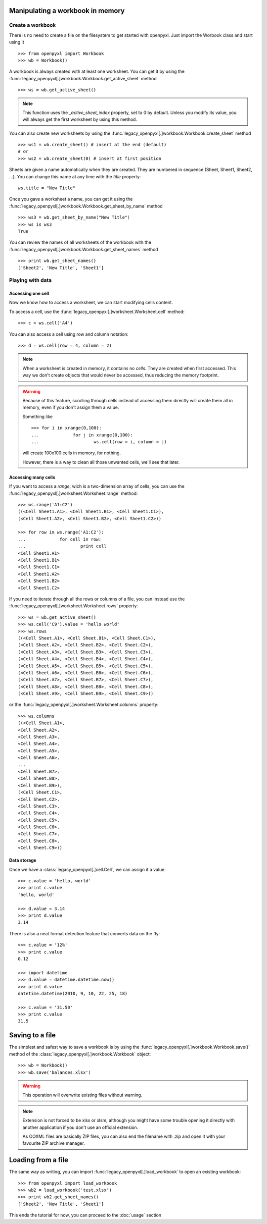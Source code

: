 Manipulating a workbook in memory
=================================
 
Create a workbook
-----------------

There is no need to create a file on the filesystem to get started with openpyxl.
Just import the Worbook class and start using it ::

	>>> from openpyxl import Workbook
	>>> wb = Workbook()
	
A workbook is always created with at least one worksheet. You can get it by 
using the :func:`legacy_openpyxl[.]workbook.Workbook.get_active_sheet` method ::

	>>> ws = wb.get_active_sheet()
	
.. note::

	This function uses the `_active_sheet_index` property, set to 0 by default.   
	Unless you modify its value, you will always get the
	first worksheet by using this method.

You can also create new worksheets by using the 
:func:`legacy_openpyxl[.]workbook.Workbook.create_sheet` method ::

	>>> ws1 = wb.create_sheet() # insert at the end (default)
	# or
	>>> ws2 = wb.create_sheet(0) # insert at first position
	
Sheets are given a name automatically when they are created. 
They are numbered in sequence (Sheet, Sheet1, Sheet2, ...).
You can change this name at any time with the `title` property::

	ws.title = "New Title"
	
Once you gave a worksheet a name, you can get it using 
the :func:`legacy_openpyxl[.]workbook.Workbook.get_sheet_by_name` method ::

	>>> ws3 = wb.get_sheet_by_name("New Title")
	>>> ws is ws3
	True
	
You can review the names of all worksheets of the workbook with the
:func:`legacy_openpyxl[.]workbook.Workbook.get_sheet_names` method ::

	>>> print wb.get_sheet_names()
	['Sheet2', 'New Title', 'Sheet1']
	

Playing with data
------------------

Accessing one cell
++++++++++++++++++

Now we know how to access a worksheet, we can start modifying cells content.

To access a cell, use the :func:`legacy_openpyxl[.]worksheet.Worksheet.cell` method::

	>>> c = ws.cell('A4')
	
You can also access a cell using row and column notation::

	>>> d = ws.cell(row = 4, column = 2)

.. note::

	When a worksheet is created in memory, it contains no `cells`. They are 
	created when first accessed. This way we don't create objects that would never
	be accessed, thus reducing the memory footprint.
	
.. warning::

	Because of this feature, scrolling through cells instead of accessing them
	directly will create them all in memory, even if you don't assign them a value.
	
	Something like ::
		
		>>> for i in xrange(0,100):
		...		for j in xrange(0,100):
		...			ws.cell(row = i, column = j)
					
	will create 100x100 cells in memory, for nothing.
	
	However, there is a way to clean all those unwanted cells, we'll see that later.
	
Accessing many cells
++++++++++++++++++++

If you want to access a `range`, wich is a two-dimension array of cells, you can use the 
:func:`legacy_openpyxl[.]worksheet.Worksheet.range` method::

	>>> ws.range('A1:C2')
	((<Cell Sheet1.A1>, <Cell Sheet1.B1>, <Cell Sheet1.C1>),
 	(<Cell Sheet1.A2>, <Cell Sheet1.B2>, <Cell Sheet1.C2>))
	  
	>>> for row in ws.range('A1:C2'):
	...		for cell in row:
	...			print cell
	<Cell Sheet1.A1>
	<Cell Sheet1.B1>
	<Cell Sheet1.C1>
	<Cell Sheet1.A2>
	<Cell Sheet1.B2>
	<Cell Sheet1.C2>

If you need to iterate through all the rows or columns of a file, you can instead use the 
:func:`legacy_openpyxl[.]worksheet.Worksheet.rows` property::

    >>> ws = wb.get_active_sheet()
    >>> ws.cell('C9').value = 'hello world'
    >>> ws.rows
    ((<Cell Sheet.A1>, <Cell Sheet.B1>, <Cell Sheet.C1>),
    (<Cell Sheet.A2>, <Cell Sheet.B2>, <Cell Sheet.C2>),
    (<Cell Sheet.A3>, <Cell Sheet.B3>, <Cell Sheet.C3>),
    (<Cell Sheet.A4>, <Cell Sheet.B4>, <Cell Sheet.C4>),
    (<Cell Sheet.A5>, <Cell Sheet.B5>, <Cell Sheet.C5>),
    (<Cell Sheet.A6>, <Cell Sheet.B6>, <Cell Sheet.C6>),
    (<Cell Sheet.A7>, <Cell Sheet.B7>, <Cell Sheet.C7>),
    (<Cell Sheet.A8>, <Cell Sheet.B8>, <Cell Sheet.C8>),
    (<Cell Sheet.A9>, <Cell Sheet.B9>, <Cell Sheet.C9>))

or the :func:`legacy_openpyxl[.]worksheet.Worksheet.columns` property::

    >>> ws.columns
    ((<Cell Sheet.A1>,
    <Cell Sheet.A2>,
    <Cell Sheet.A3>,
    <Cell Sheet.A4>,
    <Cell Sheet.A5>,
    <Cell Sheet.A6>,
    ...
    <Cell Sheet.B7>,
    <Cell Sheet.B8>,
    <Cell Sheet.B9>),
    (<Cell Sheet.C1>,
    <Cell Sheet.C2>,
    <Cell Sheet.C3>,
    <Cell Sheet.C4>,
    <Cell Sheet.C5>,
    <Cell Sheet.C6>,
    <Cell Sheet.C7>,
    <Cell Sheet.C8>,
    <Cell Sheet.C9>))

    
Data storage
++++++++++++
	
Once we have a :class:`legacy_openpyxl[.]cell.Cell`, we can assign it a value::

	>>> c.value = 'hello, world'
	>>> print c.value
	'hello, world'
	
	>>> d.value = 3.14
	>>> print d.value
	3.14
	
There is also a neat format detection feature that converts data on the fly::
	
	>>> c.value = '12%'
	>>> print c.value
	0.12
	 
	>>> import datetime
	>>> d.value = datetime.datetime.now()
	>>> print d.value
	datetime.datetime(2010, 9, 10, 22, 25, 18)
	
	>>> c.value = '31.50'
	>>> print c.value
	31.5
	
Saving to a file
================

The simplest and safest way to save a workbook is by using the 
:func:`legacy_openpyxl[.]workbook.Workbook.save()` method of the 
:class:`legacy_openpyxl[.]workbook.Workbook` object::

    >>> wb = Workbook()
    >>> wb.save('balances.xlsx')

.. warning:: 

   This operation will overwrite existing files without warning. 
	
.. note::

	Extension is not forced to be xlsx or xlsm, although you might have 
	some trouble opening it directly with another application if you don't
	use an official extension.
	
	As OOXML files are basically ZIP files, you can also end the filename 
	with .zip and open it with your favourite ZIP archive manager.
	
Loading from a file
=================== 
	
The same way as writing, you can import :func:`legacy_openpyxl[.]load_workbook` to 
open an existing workbook::

	>>> from openpyxl import load_workbook
	>>> wb2 = load_workbook('test.xlsx')
	>>> print wb2.get_sheet_names()
	['Sheet2', 'New Title', 'Sheet1']
	 
This ends the tutorial for now, you can proceed to the :doc:`usage` section
